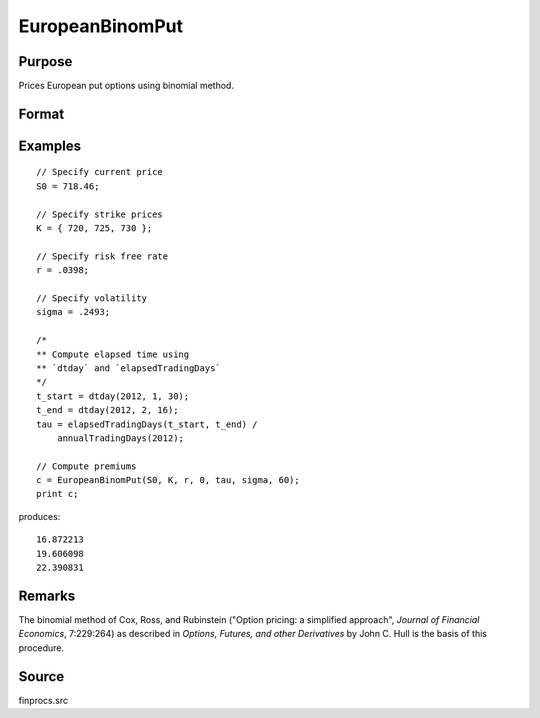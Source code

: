 
EuropeanBinomPut
==============================================

Purpose
----------------

Prices European put options using binomial method.

Format
----------------
.. function:: p = EuropeanBinomPut(S0, K, r, div, tau, sigma, N)

    :param S0: current price.
    :type S0: scalar

    :param K: strike prices.
    :type K: Mx1 vector

    :param r: risk free rate.
    :type r: scalar

    :param div: continuous dividend yield.
    :type div: scalar

    :param tau: elapsed time to exercise in annualized days of trading.
    :type tau: scalar

    :param sigma: volatility.
    :type sigma: scalar

    :param N: number of time segments. A higher number of time segments will increase accuracy at the expense of increased computation time.
    :type N: scalar

    :return p: put premiums.

    :rtype p: Mx1 vector

Examples
----------------

::

    // Specify current price
    S0 = 718.46;

    // Specify strike prices
    K = { 720, 725, 730 };

    // Specify risk free rate
    r = .0398;

    // Specify volatility
    sigma = .2493;

    /*
    ** Compute elapsed time using
    ** `dtday` and `elapsedTradingDays`
    */
    t_start = dtday(2012, 1, 30);
    t_end = dtday(2012, 2, 16);
    tau = elapsedTradingDays(t_start, t_end) /
        annualTradingDays(2012);

    // Compute premiums
    c = EuropeanBinomPut(S0, K, r, 0, tau, sigma, 60);
    print c;

produces:

::

    16.872213
    19.606098
    22.390831

Remarks
-------

The binomial method of Cox, Ross, and Rubinstein ("Option pricing: a
simplified approach", *Journal of Financial Economics*, 7:229:264) as
described in *Options, Futures, and other Derivatives* by John C. Hull is
the basis of this procedure.


Source
------

finprocs.src

